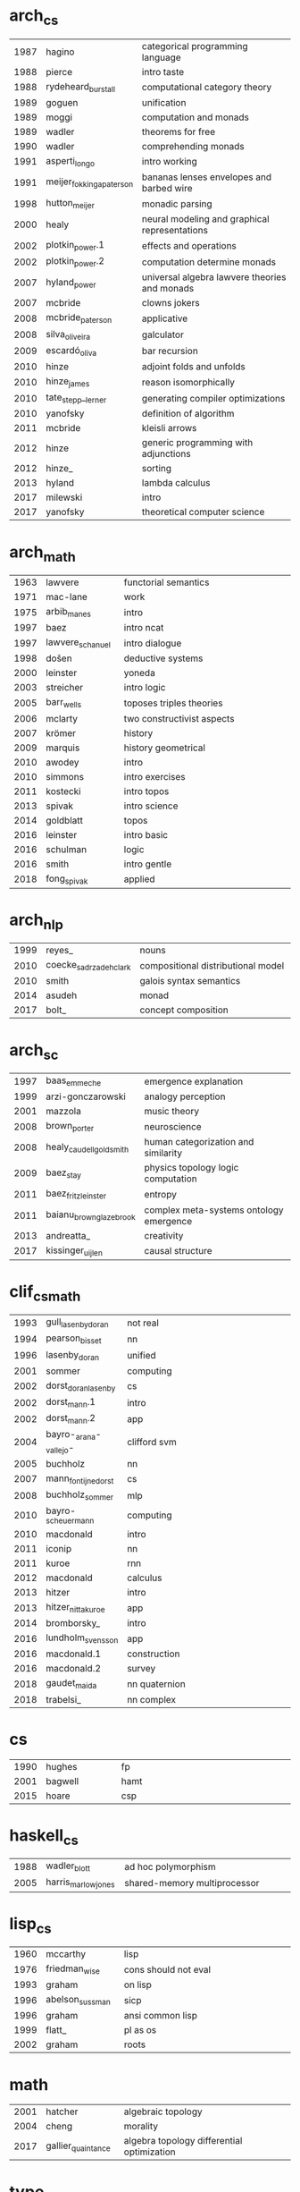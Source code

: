 * arch_cs
|  <4> | <25>                      | <60>                                                         |
| 1987 | hagino                    | categorical programming language                             |
| 1988 | pierce                    | intro taste                                                  |
| 1988 | rydeheard_burstall        | computational category theory                                |
| 1989 | goguen                    | unification                                                  |
| 1989 | moggi                     | computation and monads                                       |
| 1989 | wadler                    | theorems for free                                            |
| 1990 | wadler                    | comprehending monads                                         |
| 1991 | asperti_longo             | intro working                                                |
| 1991 | meijer_fokkinga_paterson  | bananas lenses envelopes and barbed wire                     |
| 1998 | hutton_meijer             | monadic parsing                                              |
| 2000 | healy                     | neural modeling and graphical representations                |
| 2002 | plotkin_power.1           | effects and operations                                       |
| 2002 | plotkin_power.2           | computation determine monads                                 |
| 2007 | hyland_power              | universal algebra lawvere theories and monads                |
| 2007 | mcbride                   | clowns jokers                                                |
| 2008 | mcbride_paterson          | applicative                                                  |
| 2008 | silva_oliveira            | galculator                                                   |
| 2009 | escardó_oliva             | bar recursion                                                |
| 2010 | hinze                     | adjoint folds and unfolds                                    |
| 2010 | hinze_james               | reason isomorphically                                        |
| 2010 | tate_stepp__lerner        | generating compiler optimizations                            |
| 2010 | yanofsky                  | definition of algorithm                                      |
| 2011 | mcbride                   | kleisli arrows                                               |
| 2012 | hinze                     | generic programming with adjunctions                         |
| 2012 | hinze_                    | sorting                                                      |
| 2013 | hyland                    | lambda calculus                                              |
| 2017 | milewski                  | intro                                                        |
| 2017 | yanofsky                  | theoretical computer science                                 |
* arch_math
|  <4> | <25>                      | <60>                                                         |
| 1963 | lawvere                   | functorial semantics                                         |
| 1971 | mac-lane                  | work                                                         |
| 1975 | arbib_manes               | intro                                                        |
| 1997 | baez                      | intro ncat                                                   |
| 1997 | lawvere_schanuel          | intro dialogue                                               |
| 1998 | došen                     | deductive systems                                            |
| 2000 | leinster                  | yoneda                                                       |
| 2003 | streicher                 | intro logic                                                  |
| 2005 | barr_wells                | toposes triples theories                                     |
| 2006 | mclarty                   | two constructivist aspects                                   |
| 2007 | krömer                    | history                                                      |
| 2009 | marquis                   | history geometrical                                          |
| 2010 | awodey                    | intro                                                        |
| 2010 | simmons                   | intro exercises                                              |
| 2011 | kostecki                  | intro topos                                                  |
| 2013 | spivak                    | intro science                                                |
| 2014 | goldblatt                 | topos                                                        |
| 2016 | leinster                  | intro basic                                                  |
| 2016 | schulman                  | logic                                                        |
| 2016 | smith                     | intro gentle                                                 |
| 2018 | fong_spivak               | applied                                                      |
* arch_nlp
|  <4> | <25>                      | <60>                                                         |
| 1999 | reyes_                    | nouns                                                        |
| 2010 | coecke_sadrzadeh_clark    | compositional distributional model                           |
| 2010 | smith                     | galois syntax semantics                                      |
| 2014 | asudeh                    | monad                                                        |
| 2017 | bolt_                     | concept composition                                          |
* arch_sc
|  <4> | <25>                      | <60>                                                         |
| 1997 | baas_emmeche              | emergence explanation                                        |
| 1999 | arzi-gonczarowski         | analogy perception                                           |
| 2001 | mazzola                   | music theory                                                 |
| 2008 | brown_porter              | neuroscience                                                 |
| 2008 | healy_caudell_goldsmith   | human categorization and similarity                          |
| 2009 | baez_stay                 | physics topology logic computation                           |
| 2011 | baez_fritz_leinster       | entropy                                                      |
| 2011 | baianu_brown_glazebrook   | complex meta-systems ontology emergence                      |
| 2013 | andreatta_                | creativity                                                   |
| 2017 | kissinger_uijlen          | causal structure                                             |
* clif_cs_math
|  <4> | <25>                      | <60>                                                         |
| 1993 | gull_lasenby_doran        | not real                                                     |
| 1994 | pearson_bisset            | nn                                                           |
| 1996 | lasenby_doran             | unified                                                      |
| 2001 | sommer                    | computing                                                    |
| 2002 | dorst_doran_lasenby       | cs                                                           |
| 2002 | dorst_mann.1              | intro                                                        |
| 2002 | dorst_mann.2              | app                                                          |
| 2004 | bayro-_arana-_vallejo-    | clifford svm                                                 |
| 2005 | buchholz                  | nn                                                           |
| 2007 | mann_fontijne_dorst       | cs                                                           |
| 2008 | buchholz_sommer           | mlp                                                          |
| 2010 | bayro-_scheuermann        | computing                                                    |
| 2010 | macdonald                 | intro                                                        |
| 2011 | iconip                    | nn                                                           |
| 2011 | kuroe                     | rnn                                                          |
| 2012 | macdonald                 | calculus                                                     |
| 2013 | hitzer                    | intro                                                        |
| 2013 | hitzer_nitta_kuroe        | app                                                          |
| 2014 | bromborsky_               | intro                                                        |
| 2016 | lundholm_svensson         | app                                                          |
| 2016 | macdonald.1               | construction                                                 |
| 2016 | macdonald.2               | survey                                                       |
| 2018 | gaudet_maida              | nn quaternion                                                |
| 2018 | trabelsi_                 | nn complex                                                   |
* cs
|  <4> | <25>                      | <60>                                                         |
| 1990 | hughes                    | fp                                                           |
| 2001 | bagwell                   | hamt                                                         |
| 2015 | hoare                     | csp                                                          |
* haskell_cs
|  <4> | <25>                      | <60>                                                         |
| 1988 | wadler_blott              | ad hoc polymorphism                                          |
| 2005 | harris_marlow_jones       | shared-memory multiprocessor                                 |
* lisp_cs
|  <4> | <25>                      | <60>                                                         |
| 1960 | mccarthy                  | lisp                                                         |
| 1976 | friedman_wise             | cons should not eval                                         |
| 1993 | graham                    | on lisp                                                      |
| 1996 | abelson_sussman           | sicp                                                         |
| 1996 | graham                    | ansi common lisp                                             |
| 1999 | flatt_                    | pl as os                                                     |
| 2002 | graham                    | roots                                                        |
* math
|  <4> | <25>                      | <60>                                                         |
| 2001 | hatcher                   | algebraic topology                                           |
| 2004 | cheng                     | morality                                                     |
| 2017 | gallier_quaintance        | algebra topology differential optimization                   |
* type_cs_math
|  <4> | <25>                      | <60>                                                         |
| 1973 | morris                    | types are not sets                                           |
| 1978 | milner                    | polymorphism                                                 |
| 1980 | martin-löf                | intuitionistic type                                          |
| 1983 | reynolds                  | parametric polymorphism                                      |
| 1991 | duba_harper_macqueen      | first-class continuations                                    |
| 1991 | milner_tofte              | co-induction in relational semantics                         |
| 1992 | wright_felleisen          | syntactic approach to soundness                              |
| 2004 | ahmed                     | mutable state                                                |
| 2005 | altenkirch_               | why dependent types matter                                   |
| 2007 | lön_swierstra             | dependent type implementation                                |
| 2008 | oury_swierstra            | power of pi                                                  |
| 2010 | altenkirch_               | pi sigma                                                     |
| 2013 | univalent                 | homotopy type theory                                         |

